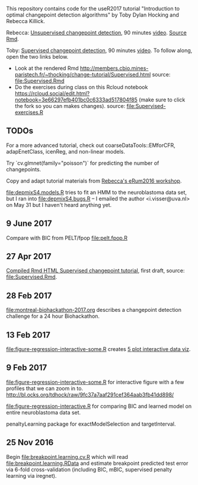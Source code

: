 This repository contains code for the useR2017 tutorial "Introduction
to optimal changepoint detection algorithms" by Toby Dylan Hocking and
Rebecca Killick.

Rebecca: [[http://members.cbio.mines-paristech.fr/~thocking/change-tutorial/RK-CptWorkshop.html][Unsupervised changepoint detection]], 90 minutes [[https://channel9.msdn.com/events/useR-international-R-User-conferences/useR-International-R-User-2017-Conference/Introduction-to-optimal-changepoint-detection-algorithms?term%3Dhocking][video]]. [[file:RK-CptWorkshop.Rmd][Source Rmd]].

Toby: [[http://members.cbio.mines-paristech.fr/~thocking/change-tutorial/Supervised.html][Supervised changepoint detection]], 90 minutes [[https://channel9.msdn.com/events/useR-international-R-User-conferences/useR-International-R-User-2017-Conference/Introduction-to-optimal-changepoint-detection-algorithms-II?term%3Dhocking][video]]. To follow along,
open the two links below.
- Look at the rendered Rmd
  http://members.cbio.mines-paristech.fr/~thocking/change-tutorial/Supervised.html
  source: [[file:Supervised.Rmd]]
- Do the exercises during class on this Rcloud notebook
  https://rcloud.social/edit.html?notebook=3e66297efb401bc0c6333ad517804f85
  (make sure to click the fork so you can makes changes).
  source: [[file:Supervised-exercises.R]]

** TODOs

For a more advanced tutorial, check out coarseDataTools::EMforCFR,
adapEnetClass, icenReg, and non-linear models.

Try `cv.glmnet(family="poisson")` for predicting the number of
changepoints.

Copy and adapt tutorial materials from [[https://github.com/eRum2016/Workshops/blob/master/details/An%2520introduction%2520to%2520changepoint%2520models%2520using%2520R.md][Rebecca's eRum2016 workshop]].

[[file:depmixS4.models.R]] tries to fit an HMM to the neuroblastoma data
set, but I ran into [[file:depmixS4.bugs.R]] -- I emailed the author
<i.visser@uva.nl> on May 31 but I haven't heard anything yet.

** 9 June 2017

Compare with BIC from PELT/fpop [[file:pelt.fpop.R]]

** 27 Apr 2017

[[http://members.cbio.mines-paristech.fr/~thocking/change-tutorial/Supervised.html][Compiled Rmd HTML Supervised changepoint tutorial]], first draft, source: [[file:Supervised.Rmd]].

** 28 Feb 2017

[[file:montreal-biohackathon-2017.org]] describes a changepoint detection
challenge for a 24 hour Biohackathon.

** 13 Feb 2017
[[file:figure-regression-interactive-some.R]] creates [[http://bl.ocks.org/tdhock/raw/eee5fd673c258ae554702d9c7c60f69b/][5 plot interactive data viz]].
** 9 Feb 2017

[[file:figure-regression-interactive-some.R]] for interactive figure with
a few profiles that we can zoom in
to. http://bl.ocks.org/tdhock/raw/9fc37a7aaf291cef364aab3fb41dd898/

[[file:figure-regression-interactive.R]] for comparing BIC and learned
model on entire neuroblastoma data set.

penaltyLearning package for exactModelSelection and targetInterval.

** 25 Nov 2016

Begin [[file:breakpoint.learning.cv.R]] which will read
[[file:breakpoint.learning.RData]] and estimate breakpoint predicted test
error via 6-fold cross-validation (including BIC, mBIC, supervised
penalty learning via iregnet).
